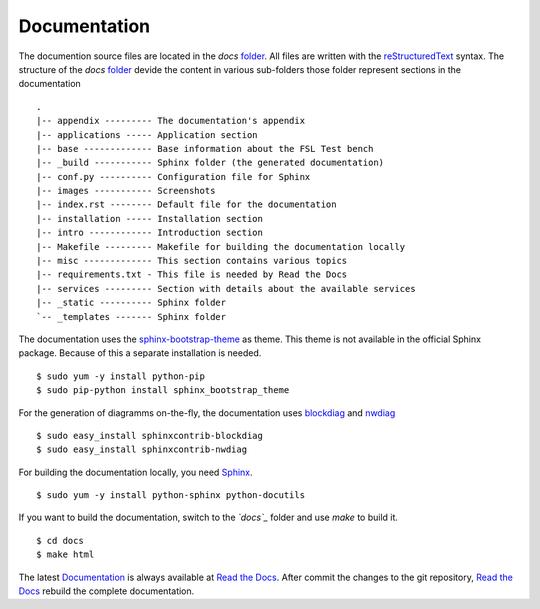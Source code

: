 .. -*- mode: rst -*-

.. _misc-contribute-documentation:

.. _Sphinx: http://sphinx-doc.org/
.. _reStructuredText: http://docutils.sourceforge.net/rst.html
.. _Documentation: https://fedora-security-lab-test-bench.readthedocs.org/en/latest/
.. _Read the Docs: https://readthedocs.org/

.. _template: https://github.com/fabaff/fsl-test-bench/blob/master/template.yml
.. _folder: https://github.com/fabaff/fsl-test-bench/tree/master/docs

.. _sphinx-bootstrap-theme: http://loose-bits.com/
.. _blockdiag: http://blockdiag.com
.. _nwdiag: http://blockdiag.com/en/nwdiag/index.html

Documentation
=============

The documention source files are located in the *docs* `folder`_. All files are
written with the `reStructuredText`_ syntax. The structure of the *docs*
`folder`_ devide the content in various sub-folders those folder represent
sections in the documentation ::

    .
    |-- appendix --------- The documentation's appendix
    |-- applications ----- Application section 
    |-- base ------------- Base information about the FSL Test bench
    |-- _build ----------- Sphinx folder (the generated documentation)
    |-- conf.py ---------- Configuration file for Sphinx
    |-- images ----------- Screenshots
    |-- index.rst -------- Default file for the documentation
    |-- installation ----- Installation section
    |-- intro ------------ Introduction section
    |-- Makefile --------- Makefile for building the documentation locally
    |-- misc ------------- This section contains various topics 
    |-- requirements.txt - This file is needed by Read the Docs
    |-- services --------- Section with details about the available services
    |-- _static ---------- Sphinx folder
    `-- _templates ------- Sphinx folder

The documentation uses the `sphinx-bootstrap-theme`_ as theme. This theme is 
not available in the official Sphinx package. Because of this a separate 
installation is needed. ::
 
    $ sudo yum -y install python-pip
    $ sudo pip-python install sphinx_bootstrap_theme
 
For the generation of diagramms on-the-fly, the documentation uses 
`blockdiag`_ and `nwdiag`_ ::

    $ sudo easy_install sphinxcontrib-blockdiag
    $ sudo easy_install sphinxcontrib-nwdiag

For building the documentation locally, you need `Sphinx`_. ::

    $ sudo yum -y install python-sphinx python-docutils

If you want to build the documentation, switch to the *`docs`_* folder and
use `make` to build it. ::

    $ cd docs
    $ make html 

The latest `Documentation`_ is always available at `Read the Docs`_. After 
commit the changes to the git repository, `Read the Docs`_ rebuild the complete
documentation.
